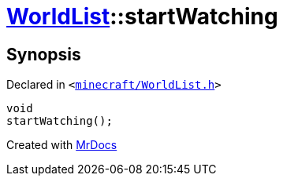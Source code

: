 [#WorldList-startWatching]
= xref:WorldList.adoc[WorldList]::startWatching
:relfileprefix: ../
:mrdocs:


== Synopsis

Declared in `&lt;https://github.com/PrismLauncher/PrismLauncher/blob/develop/launcher/minecraft/WorldList.h#L76[minecraft&sol;WorldList&period;h]&gt;`

[source,cpp,subs="verbatim,replacements,macros,-callouts"]
----
void
startWatching();
----



[.small]#Created with https://www.mrdocs.com[MrDocs]#
